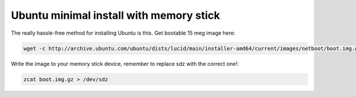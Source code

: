 .. title: Ubuntu minimal install with memory stick
.. date: 2010-07-29 21:25:24
.. author: Lauri Võsandi <lauri.vosandi@gmail.com>
.. tags: Ubuntu, wget, zcat

Ubuntu minimal install with memory stick
========================================

The really hassle-free method for installing Ubuntu is this. Get bootable 15 meg image here:

.. code:: bash

    wget -c http://archive.ubuntu.com/ubuntu/dists/lucid/main/installer-amd64/current/images/netboot/boot.img.gz

Write the image to your memory stick device, remember to replace sdz with the correct one!:

.. code:: bash

    zcat boot.img.gz > /dev/sdz


